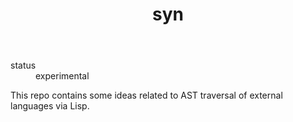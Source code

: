#+TITLE: syn
#+DESCRIPTION: syntax synthesis framework

- status :: experimental

This repo contains some ideas related to AST traversal of external
languages via Lisp.
